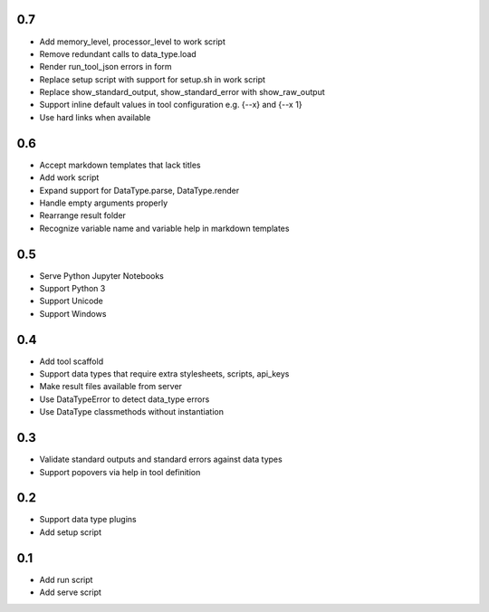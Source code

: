 0.7
---
- Add memory_level, processor_level to work script
- Remove redundant calls to data_type.load
- Render run_tool_json errors in form
- Replace setup script with support for setup.sh in work script
- Replace show_standard_output, show_standard_error with show_raw_output
- Support inline default values in tool configuration e.g. {--x} and {--x 1}
- Use hard links when available

0.6
---
- Accept markdown templates that lack titles
- Add work script
- Expand support for DataType.parse, DataType.render
- Handle empty arguments properly
- Rearrange result folder
- Recognize variable name and variable help in markdown templates

0.5
---
- Serve Python Jupyter Notebooks
- Support Python 3
- Support Unicode
- Support Windows

0.4
---
- Add tool scaffold
- Support data types that require extra stylesheets, scripts, api_keys
- Make result files available from server
- Use DataTypeError to detect data_type errors
- Use DataType classmethods without instantiation

0.3
---
- Validate standard outputs and standard errors against data types
- Support popovers via help in tool definition

0.2
---
- Support data type plugins
- Add setup script

0.1
---
- Add run script
- Add serve script
